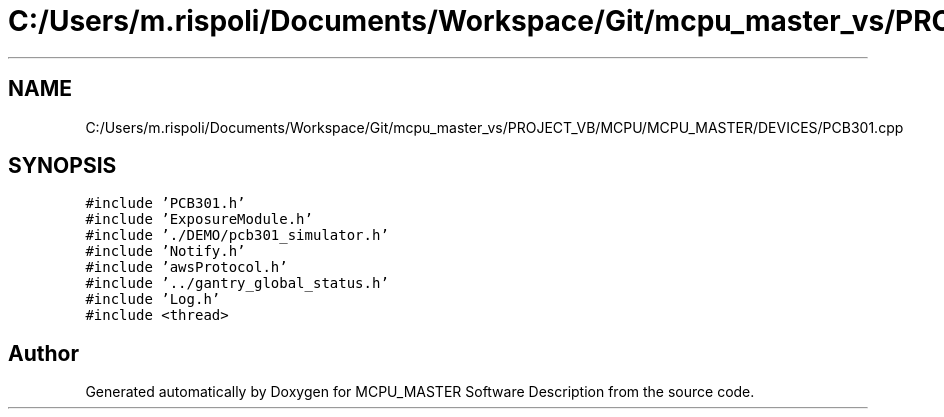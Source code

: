 .TH "C:/Users/m.rispoli/Documents/Workspace/Git/mcpu_master_vs/PROJECT_VB/MCPU/MCPU_MASTER/DEVICES/PCB301.cpp" 3 "Mon May 13 2024" "MCPU_MASTER Software Description" \" -*- nroff -*-
.ad l
.nh
.SH NAME
C:/Users/m.rispoli/Documents/Workspace/Git/mcpu_master_vs/PROJECT_VB/MCPU/MCPU_MASTER/DEVICES/PCB301.cpp
.SH SYNOPSIS
.br
.PP
\fC#include 'PCB301\&.h'\fP
.br
\fC#include 'ExposureModule\&.h'\fP
.br
\fC#include '\&./DEMO/pcb301_simulator\&.h'\fP
.br
\fC#include 'Notify\&.h'\fP
.br
\fC#include 'awsProtocol\&.h'\fP
.br
\fC#include '\&.\&./gantry_global_status\&.h'\fP
.br
\fC#include 'Log\&.h'\fP
.br
\fC#include <thread>\fP
.br

.SH "Author"
.PP 
Generated automatically by Doxygen for MCPU_MASTER Software Description from the source code\&.
